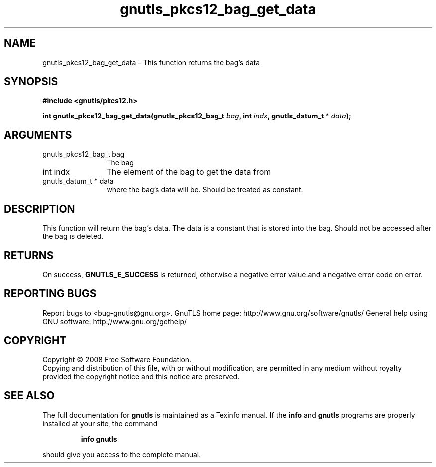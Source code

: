 .\" DO NOT MODIFY THIS FILE!  It was generated by gdoc.
.TH "gnutls_pkcs12_bag_get_data" 3 "2.8.6" "gnutls" "gnutls"
.SH NAME
gnutls_pkcs12_bag_get_data \- This function returns the bag's data
.SH SYNOPSIS
.B #include <gnutls/pkcs12.h>
.sp
.BI "int gnutls_pkcs12_bag_get_data(gnutls_pkcs12_bag_t " bag ", int " indx ", gnutls_datum_t * " data ");"
.SH ARGUMENTS
.IP "gnutls_pkcs12_bag_t bag" 12
The bag
.IP "int indx" 12
The element of the bag to get the data from
.IP "gnutls_datum_t * data" 12
where the bag's data will be. Should be treated as constant.
.SH "DESCRIPTION"
This function will return the bag's data. The data is a constant
that is stored into the bag. Should not be accessed after the bag
is deleted.
.SH "RETURNS"
On success, \fBGNUTLS_E_SUCCESS\fP is returned, otherwise a
negative error value.and a negative error code on error.
.SH "REPORTING BUGS"
Report bugs to <bug-gnutls@gnu.org>.
GnuTLS home page: http://www.gnu.org/software/gnutls/
General help using GNU software: http://www.gnu.org/gethelp/
.SH COPYRIGHT
Copyright \(co 2008 Free Software Foundation.
.br
Copying and distribution of this file, with or without modification,
are permitted in any medium without royalty provided the copyright
notice and this notice are preserved.
.SH "SEE ALSO"
The full documentation for
.B gnutls
is maintained as a Texinfo manual.  If the
.B info
and
.B gnutls
programs are properly installed at your site, the command
.IP
.B info gnutls
.PP
should give you access to the complete manual.
